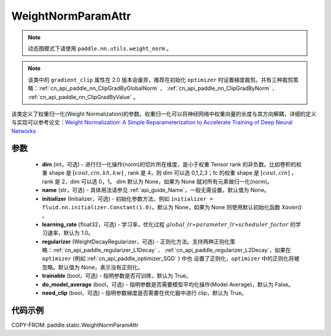.. _cn_api_fluid_WeightNormParamAttr:

WeightNormParamAttr
-------------------------------


.. py:class:: paddle.static.WeightNormParamAttr(dim=None, name=None, initializer=None, learning_rate=1.0, regularizer=None, trainable=True, do_model_average=False, need_clip=True)


.. note::
    动态图模式下请使用 ``paddle.nn.utils.weight_norm`` 。

.. note::
    该类中的 ``gradient_clip`` 属性在 2.0 版本会废弃，推荐在初始化 ``optimizer`` 时设置梯度裁剪。共有三种裁剪策略：:ref:`cn_api_paddle_nn_ClipGradByGlobalNorm` 、
    :ref:`cn_api_paddle_nn_ClipGradByNorm` 、 :ref:`cn_api_paddle_nn_ClipGradByValue` 。

该类定义了权重归一化(Weight Normalization)的参数。权重归一化可以将神经网络中权重向量的长度与其方向解耦，详细的定义与实现可以参考论文：`Weight Normalization: A Simple Reparameterization to Accelerate Training of Deep Neural Networks <https://arxiv.org/pdf/1602.07868.pdf>`_

参数
::::::::::::

  - **dim** (int，可选) - 进行归一化操作(norm)的切片所在维度，是小于权重 Tensor rank 的非负数。比如卷积的权重 shape 是 :math:`[cout, cin, kh, kw]` , rank 是 4，则 dim 可以选 0,1,2,3；fc 的权重 shape 是 :math:`[cout, cin]` ，rank 是 2，dim 可以选 0，1。 dim 默认为 None，如果为 None 就对所有元素做归一化(norm)。
  - **name** (str，可选) - 具体用法请参见 :ref:`api_guide_Name`，一般无需设置，默认值为 None。
  - **initializer** (Initializer，可选) - 初始化参数方法，例如 ``initializer = fluid.nn.initializer.Constant(1.0)``。默认为 None，如果为 None 则使用默认初始化函数 `Xavier()` 。
  - **learning_rate** (float32，可选) - 学习率，优化过程 :math:`global\_lr∗parameter\_lr∗scheduler\_factor` 的学习速率，默认为 1.0。
  - **regularizer** (WeightDecayRegularizer，可选) - 正则化方法。支持两种正则化策略：:ref:`cn_api_paddle_regularizer_L1Decay` 、
    :ref:`cn_api_paddle_regularizer_L2Decay`，如果在 ``optimizer`` (例如 :ref:`cn_api_paddle_optimizer_SGD` ) 中也
    设置了正则化，``optimizer`` 中的正则化将被忽略。默认值为 None，表示没有正则化。
  - **trainable** (bool，可选) - 指明参数是否可训练，默认为 True。
  - **do_model_average** (bool，可选) - 指明参数是否需要模型平均化操作(Model Average)，默认为 False。
  - **need_clip** (bool，可选) - 指明参数梯度是否需要在优化器中进行 clip，默认为 True。


代码示例
::::::::::::

COPY-FROM: paddle.static.WeightNormParamAttr
